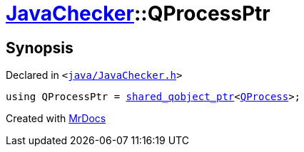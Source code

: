 [#JavaChecker-QProcessPtr]
= xref:JavaChecker.adoc[JavaChecker]::QProcessPtr
:relfileprefix: ../
:mrdocs:


== Synopsis

Declared in `&lt;https://github.com/PrismLauncher/PrismLauncher/blob/develop/launcher/java/JavaChecker.h#L12[java&sol;JavaChecker&period;h]&gt;`

[source,cpp,subs="verbatim,replacements,macros,-callouts"]
----
using QProcessPtr = xref:shared_qobject_ptr.adoc[shared&lowbar;qobject&lowbar;ptr]&lt;xref:QProcess.adoc[QProcess]&gt;;
----



[.small]#Created with https://www.mrdocs.com[MrDocs]#
